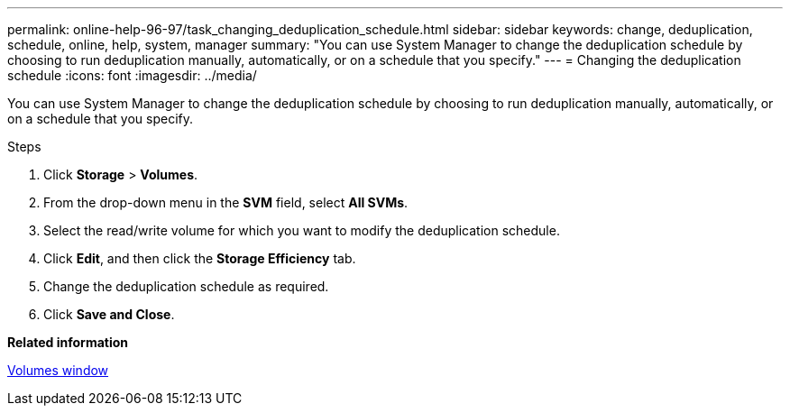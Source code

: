 ---
permalink: online-help-96-97/task_changing_deduplication_schedule.html
sidebar: sidebar
keywords: change, deduplication, schedule, online, help, system, manager
summary: "You can use System Manager to change the deduplication schedule by choosing to run deduplication manually, automatically, or on a schedule that you specify."
---
= Changing the deduplication schedule
:icons: font
:imagesdir: ../media/

[.lead]
You can use System Manager to change the deduplication schedule by choosing to run deduplication manually, automatically, or on a schedule that you specify.

.Steps

. Click *Storage* > *Volumes*.
. From the drop-down menu in the *SVM* field, select *All SVMs*.
. Select the read/write volume for which you want to modify the deduplication schedule.
. Click *Edit*, and then click the *Storage Efficiency* tab.
. Change the deduplication schedule as required.
. Click *Save and Close*.

*Related information*

xref:reference_volumes_window.adoc[Volumes window]
